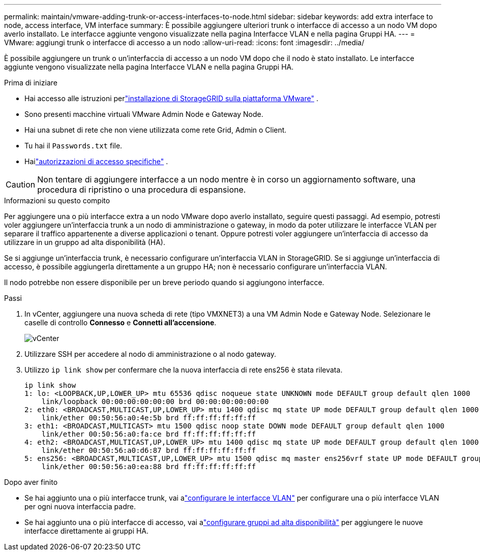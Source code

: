 ---
permalink: maintain/vmware-adding-trunk-or-access-interfaces-to-node.html 
sidebar: sidebar 
keywords: add extra interface to node, access interface, VM interface 
summary: È possibile aggiungere ulteriori trunk o interfacce di accesso a un nodo VM dopo averlo installato.  Le interfacce aggiunte vengono visualizzate nella pagina Interfacce VLAN e nella pagina Gruppi HA. 
---
= VMware: aggiungi trunk o interfacce di accesso a un nodo
:allow-uri-read: 
:icons: font
:imagesdir: ../media/


[role="lead"]
È possibile aggiungere un trunk o un'interfaccia di accesso a un nodo VM dopo che il nodo è stato installato.  Le interfacce aggiunte vengono visualizzate nella pagina Interfacce VLAN e nella pagina Gruppi HA.

.Prima di iniziare
* Hai accesso alle istruzioni perlink:../vmware/index.html["installazione di StorageGRID sulla piattaforma VMware"] .
* Sono presenti macchine virtuali VMware Admin Node e Gateway Node.
* Hai una subnet di rete che non viene utilizzata come rete Grid, Admin o Client.
* Tu hai il `Passwords.txt` file.
* Hailink:../admin/admin-group-permissions.html["autorizzazioni di accesso specifiche"] .



CAUTION: Non tentare di aggiungere interfacce a un nodo mentre è in corso un aggiornamento software, una procedura di ripristino o una procedura di espansione.

.Informazioni su questo compito
Per aggiungere una o più interfacce extra a un nodo VMware dopo averlo installato, seguire questi passaggi.  Ad esempio, potresti voler aggiungere un'interfaccia trunk a un nodo di amministrazione o gateway, in modo da poter utilizzare le interfacce VLAN per separare il traffico appartenente a diverse applicazioni o tenant.  Oppure potresti voler aggiungere un'interfaccia di accesso da utilizzare in un gruppo ad alta disponibilità (HA).

Se si aggiunge un'interfaccia trunk, è necessario configurare un'interfaccia VLAN in StorageGRID.  Se si aggiunge un'interfaccia di accesso, è possibile aggiungerla direttamente a un gruppo HA; non è necessario configurare un'interfaccia VLAN.

Il nodo potrebbe non essere disponibile per un breve periodo quando si aggiungono interfacce.

.Passi
. In vCenter, aggiungere una nuova scheda di rete (tipo VMXNET3) a una VM Admin Node e Gateway Node.  Selezionare le caselle di controllo *Connesso* e *Connetti all'accensione*.
+
image::../media/vcenter.png[vCenter]

. Utilizzare SSH per accedere al nodo di amministrazione o al nodo gateway.
. Utilizzo `ip link show` per confermare che la nuova interfaccia di rete ens256 è stata rilevata.
+
[listing]
----
ip link show
1: lo: <LOOPBACK,UP,LOWER_UP> mtu 65536 qdisc noqueue state UNKNOWN mode DEFAULT group default qlen 1000
    link/loopback 00:00:00:00:00:00 brd 00:00:00:00:00:00
2: eth0: <BROADCAST,MULTICAST,UP,LOWER_UP> mtu 1400 qdisc mq state UP mode DEFAULT group default qlen 1000
    link/ether 00:50:56:a0:4e:5b brd ff:ff:ff:ff:ff:ff
3: eth1: <BROADCAST,MULTICAST> mtu 1500 qdisc noop state DOWN mode DEFAULT group default qlen 1000
    link/ether 00:50:56:a0:fa:ce brd ff:ff:ff:ff:ff:ff
4: eth2: <BROADCAST,MULTICAST,UP,LOWER_UP> mtu 1400 qdisc mq state UP mode DEFAULT group default qlen 1000
    link/ether 00:50:56:a0:d6:87 brd ff:ff:ff:ff:ff:ff
5: ens256: <BROADCAST,MULTICAST,UP,LOWER_UP> mtu 1500 qdisc mq master ens256vrf state UP mode DEFAULT group default qlen 1000
    link/ether 00:50:56:a0:ea:88 brd ff:ff:ff:ff:ff:ff
----


.Dopo aver finito
* Se hai aggiunto una o più interfacce trunk, vai alink:../admin/configure-vlan-interfaces.html["configurare le interfacce VLAN"] per configurare una o più interfacce VLAN per ogni nuova interfaccia padre.
* Se hai aggiunto una o più interfacce di accesso, vai alink:../admin/configure-high-availability-group.html["configurare gruppi ad alta disponibilità"] per aggiungere le nuove interfacce direttamente ai gruppi HA.

